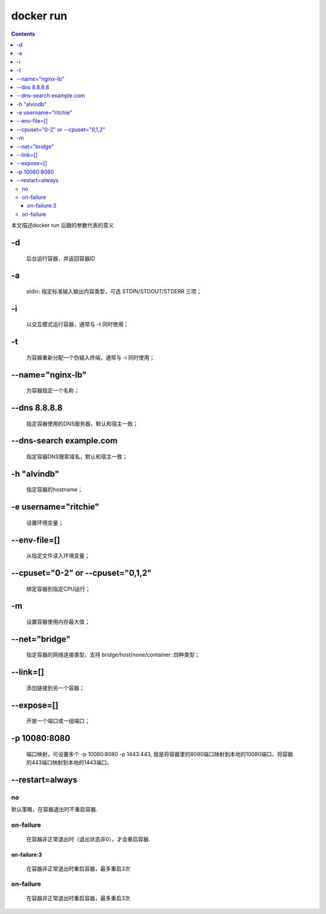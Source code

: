###########
docker run
###########

.. contents::

本文描述docker run 后跟的参数代表的意义


-d
````
 后台运行容器，并返回容器ID

-a
````
 stdin: 指定标准输入输出内容类型，可选 STDIN/STDOUT/STDERR 三项；


-i
````
 以交互模式运行容器，通常与 -t 同时使用；

-t
````
 为容器重新分配一个伪输入终端，通常与 -i 同时使用；

--name="nginx-lb"
```````````````````
 为容器指定一个名称；

--dns 8.8.8.8
````````````````
 指定容器使用的DNS服务器，默认和宿主一致；

--dns-search example.com
````````````````````````````
 指定容器DNS搜索域名，默认和宿主一致；

-h "alvindb"
````````````````````
 指定容器的hostname；

-e username="ritchie"
````````````````````````
 设置环境变量；

--env-file=[]
````````````````````
 从指定文件读入环境变量；

--cpuset="0-2" or --cpuset="0,1,2"
````````````````````````````````````````
 绑定容器到指定CPU运行；

-m
````
 设置容器使用内存最大值；

--net="bridge"
````````````````
 指定容器的网络连接类型，支持 bridge/host/none/container: 四种类型；

--link=[]
````````````````````````
 添加链接到另一个容器；

--expose=[]
````````````````````
 开放一个端口或一组端口；

-p 10080:8080
````````````````
 端口映射，可设置多个 -p 10080:8080 -p 1443:443, 就是将容器里的8080端口映射到本地的10080端口，将容器的443端口映射到本地的1443端口。

--restart=always
````````````````````

no
----

默认策略，在容器退出时不重启容器.

on-failure
------------
 在容器非正常退出时（退出状态非0），才会重启容器.

on-failure:3
+++++++++++++++
 在容器非正常退出时重启容器，最多重启3次

on-failure
-----------------
 在容器非正常退出时重启容器，最多重启3次